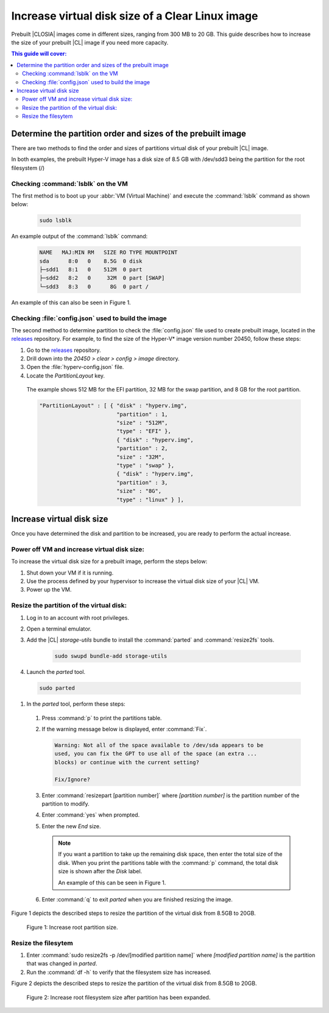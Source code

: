 .. _increase-virtual-disk-size:

Increase virtual disk size of a Clear Linux image 
#################################################

Prebuilt |CLOSIA| images come in different sizes, ranging from 300 MB to 20
GB. This guide describes how to increase the size of your prebuilt |CL| image
if you need more capacity.

.. contents:: This guide will cover:


Determine the partition order and sizes of the prebuilt image 
***************************************************

There are two methods to find the order and sizes of partitions virtual disk of your prebuilt |CL|
image.

In both examples, the prebuilt Hyper-V image 
has a disk size of 8.5 GB with /dev/sdd3 being the partition
for the root filesystem (/)


Checking :command:`lsblk` on the VM
-----------------------------------

The first method is to boot up your :abbr:`VM (Virtual Machine)` and
execute the :command:`lsblk` command as shown below:

    .. code-block:: bash

        sudo lsblk

An example output of the :command:`lsblk` command: 

    .. code-block:: console

        NAME   MAJ:MIN RM   SIZE RO TYPE MOUNTPOINT
        sda      8:0   0    8.5G  0 disk
        ├─sdd1   8:1   0    512M  0 part
        ├─sdd2   8:2   0     32M  0 part [SWAP]
        └─sdd3   8:3   0      8G  0 part /

An example of this can also be seen in Figure 1.


Checking :file:`config.json` used to build the image  
----------------------------------------------------

The second  method to determine partition  to check the :file:`config.json` 
file used to create prebuilt image, located in the
`releases`_ repository. For example, to find the size of the Hyper-V\* image
version number 20450, follow these steps:

#.	Go to the `releases`_ repository.
#.	Drill down into the `20450 > clear > config > image` directory.
#.	Open the :file:`hyperv-config.json` file.
#.	Locate the `PartitionLayout` key.

    The example shows 512 MB for the EFI partition, 32 MB for the swap
    partition, and 8 GB for the root partition.


    .. code-block:: console

        "PartitionLayout" : [ { "disk" : "hyperv.img",
                                "partition" : 1,
                                "size" : "512M",
                                "type" : "EFI" },
                                { "disk" : "hyperv.img",
                                "partition" : 2,
                                "size" : "32M",
                                "type" : "swap" },
                                { "disk" : "hyperv.img",
                                "partition" : 3,
                                "size" : "8G",
                                "type" : "linux" } ],



Increase virtual disk size
**************************
Once you have determined the disk and partition to be increased, you are ready to perform the actual increase.


Power off VM and increase virtual disk size:
--------------------------------------------

To increase the virtual disk size for a prebuilt image, perform the steps below:

#. Shut down your VM if it is running.
#. Use the process defined by your hypervisor to 
   increase the virtual disk size of your |CL| VM.
#. Power up the VM.


Resize the partition of the virtual disk:
-----------------------------------------

#. Log in to an account with root privileges.
#. Open a terminal emulator.
#. Add the |CL| `storage-utils` bundle to install the :command:`parted` and :command:`resize2fs` tools.

    .. code-block:: bash

        sudo swupd bundle-add storage-utils

#.	Launch the `parted` tool.

    .. code-block:: bash

        sudo parted

#.	In the `parted` tool, perform these steps:

    #.  Press :command:`p` to print the partitions table.
    #.  If the warning message below is displayed, enter :command:`Fix`.

        .. code-block:: console

            Warning: Not all of the space available to /dev/sda appears to be
            used, you can fix the GPT to use all of the space (an extra ...
            blocks) or continue with the current setting?

            Fix/Ignore?

    #.	Enter :command:`resizepart [partition number]` where
        *[partition number]* is the partition number of the partition to modify.
    #.	Enter :command:`yes` when prompted.
    #.	Enter the new `End` size.

        .. note::

            If you want a partition to take up the remaining disk space, then
            enter the total size of the disk. When you print the partitions
            table with the :command:`p` command, the total disk size is shown
            after the `Disk` label.

            An example of this can be seen in Figure 1.



    #.	Enter :command:`q` to exit `parted` when you are finished resizing the
        image.


Figure 1 depicts the described steps  to resize the partition of the virtual disk from 8.5GB to 20GB.

.. figure:: figures/increase-virtual-disk-size-1.png
    :scale: 100 %
    :alt: Increase root partition size 

    Figure 1: Increase root partition size.


Resize the filesytem 
--------------------

#.  Enter :command:`sudo resize2fs -p /dev/[modified partition name]` where
    *[modified partition name]* is the partition that was changed in `parted`.

#. Run the :command:`df -h` to verify that the filesystem size has increased. 

Figure 2 depicts the described steps to resize the partition of the virtual disk from 8.5GB to 20GB.

.. figure:: figures/increase-virtual-disk-size-2.png
    :scale: 100 %
    :alt: Increase root filesystem with resize2fs

    Figure 2: Increase root filesystem size after partition has been expanded.

.. _releases: https://download.clearlinux.org/releases/
